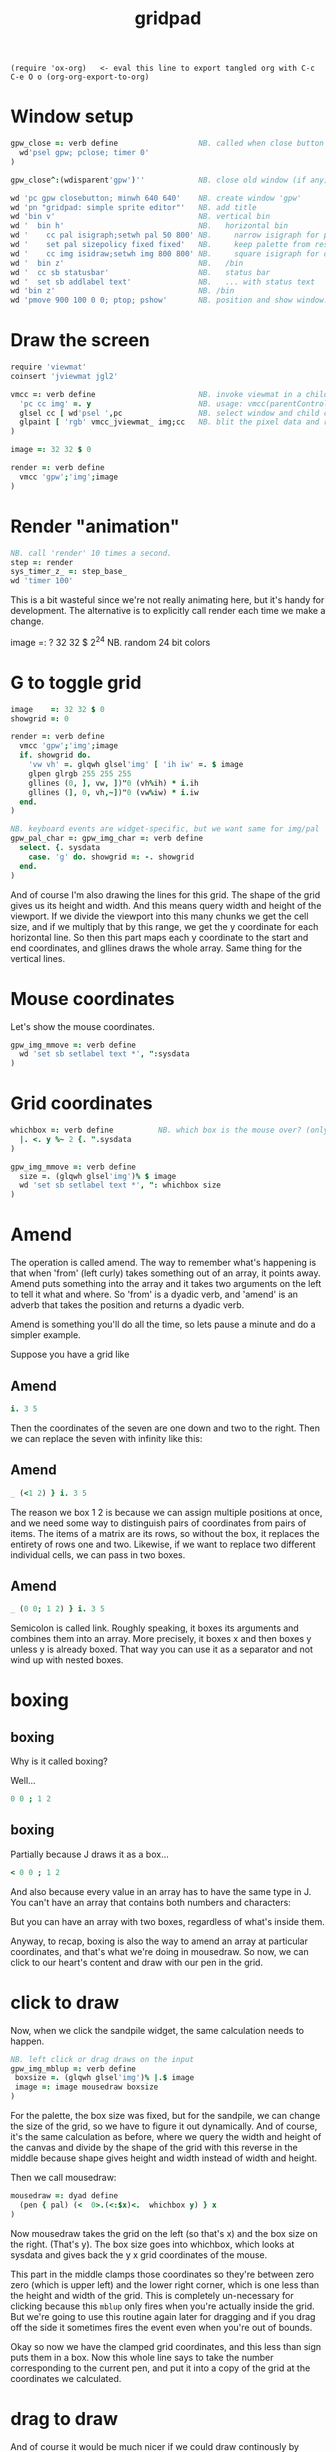 #+title: gridpad
#+property: header-args:j  :tangle "gridpad.ijs" :noweb tangle
: (require 'ox-org)   <- eval this line to export tangled org with C-c C-e O o (org-org-export-to-org)

* Window setup
#+begin_src j
gpw_close =: verb define                  NB. called when close button on 'gpw' clicked
  wd'psel gpw; pclose; timer 0'
)

gpw_close^:(wdisparent'gpw')''            NB. close old window (if any) each time we run.

wd 'pc gpw closebutton; minwh 640 640'    NB. create window 'gpw'
wd 'pn "gridpad: simple sprite editor"'   NB. add title
wd 'bin v'                                NB. vertical bin
wd '  bin h'                              NB.   horizontal bin
wd '    cc pal isigraph;setwh pal 50 800' NB.     narrow isigraph for palette
wd '    set pal sizepolicy fixed fixed'   NB.     keep palette from resizing
wd '    cc img isidraw;setwh img 800 800' NB.     square isigraph for drawing
wd '  bin z'                              NB.   /bin
wd '  cc sb statusbar'                    NB.   status bar
wd '  set sb addlabel text'               NB.   ... with status text
wd 'bin z'                                NB. /bin
wd 'pmove 900 100 0 0; ptop; pshow'       NB. position and show window.
#+end_src

* Draw the screen
#+begin_src j
require 'viewmat'
coinsert 'jviewmat jgl2'

vmcc =: verb define                       NB. invoke viewmat in a child control
  'pc cc img' =. y                        NB. usage: vmcc(parentControl;childControl;rgbPixelData)
  glsel cc [ wd'psel ',pc                 NB. select window and child control
  glpaint [ 'rgb' vmcc_jviewmat_ img;cc   NB. blit the pixel data and repaint.
)

image =: 32 32 $ 0

render =: verb define
  vmcc 'gpw';'img';image
)
#+end_src

* Render "animation"

#+begin_src j
NB. call 'render' 10 times a second.
step =: render
sys_timer_z_ =: step_base_
wd 'timer 100'
#+end_src

This is a bit wasteful since we're not really animating here, but it's handy for development.
The alternative is to explicitly call render each time we make a change.

#+begin_example j
image    =: ? 32 32 $ 2^24                NB. random 24 bit colors
#+end_example

* G to toggle grid
#+begin_src j
image    =: 32 32 $ 0
showgrid =: 0

render =: verb define
  vmcc 'gpw';'img';image
  if. showgrid do.
    'vw vh' =. glqwh glsel'img' [ 'ih iw' =. $ image
    glpen glrgb 255 255 255
    gllines (0, ], vw, ])"0 (vh%ih) * i.ih
    gllines (], 0, vh,~])"0 (vw%iw) * i.iw
  end.
)

NB. keyboard events are widget-specific, but we want same for img/pal
gpw_pal_char =: gpw_img_char =: verb define
  select. {. sysdata
    case. 'g' do. showgrid =: -. showgrid
  end.
)

#+end_src

And of course I'm also drawing the lines for this grid.
The shape of the grid gives us its height and width.
And this means query width and height of the viewport.
If we divide the viewport into this many chunks we get the cell size,
and if we multiply that by this range, we get the y coordinate for each horizontal line.
So then this part maps each y coordinate to the start and end coordinates,
and gllines draws the whole array.
Same thing for the vertical lines.

* Mouse coordinates
Let's show the mouse coordinates.
#+begin_src j
gpw_img_mmove =: verb define
  wd 'set sb setlabel text *', ":sysdata
)

#+end_src
* Grid coordinates

#+begin_src j
whichbox =: verb define          NB. which box is the mouse over? (only works inside mouse event)
  |. <. y %~ 2 {. ".sysdata
)

gpw_img_mmove =: verb define
  size =. (glqwh glsel'img')% $ image
  wd 'set sb setlabel text *', ": whichbox size
)
#+end_src

* Amend

The operation is called amend. The way to remember what's happening is that when
'from' (left curly) takes something out of an array, it points away.
Amend puts something into the array and it takes two arguments on the left to tell it what and where.
So 'from' is a dyadic verb, and 'amend' is an adverb that takes the position and returns a dyadic verb.

Amend is something you'll do all the time, so lets pause a minute and do a simpler example.

Suppose you have a grid like
** Amend
#+begin_src j
  i. 3 5
#+end_src

Then the coordinates of the seven are one down and two to the right.
Then we can replace the seven with infinity like this:
** Amend
#+begin_src j
  _ (<1 2) } i. 3 5
#+end_src
The reason we box 1 2 is because we can assign multiple positions at once, and we need some way to distinguish pairs of coordinates from pairs of items. The items of a matrix are its rows, so without the box, it replaces the entirety of rows one and two. Likewise, if we want to replace two different individual cells, we can pass in two boxes.
** Amend

#+begin_src j
  _ (0 0; 1 2) } i. 3 5
#+end_src

Semicolon is called link. Roughly speaking, it boxes its arguments and combines them into an array.
More precisely, it boxes x and then boxes y unless y is already boxed. That way you can use it as a separator
and not wind up with nested boxes.
* boxing
** boxing
Why is it called boxing?

Well...

#+begin_src j
 0 0 ; 1 2
#+end_src

** boxing
Partially because J draws it as a box...

#+begin_src j
  < 0 0 ; 1 2
#+end_src

And also because every value in an array has to have the same type in J.
You can't have an array that contains both numbers and characters:

But you can have an array with two boxes, regardless of what's inside them.

Anyway, to recap, boxing is also the way to amend an array at particular coordinates, and that's what we're doing in mousedraw. So now, we can click to our heart's content and draw with our pen in the grid.
* click to draw

Now, when we click the sandpile widget, the same calculation needs to happen.

#+begin_src j
NB. left click or drag draws on the input
gpw_img_mblup =: verb define
 boxsize =. (glqwh glsel'img')% |.$ image
 image =: image mousedraw boxsize
)
#+end_src

For the palette, the box size was fixed, but for the sandpile,
we can change the size of the grid, so we have to figure it out dynamically.
And of course, it's the same calculation as before, where
we query the width and height of the canvas and divide by the shape of the grid
with this reverse in the middle because shape gives height and width instead
of width and height.

Then we call mousedraw:

#+begin_src j
mousedraw =: dyad define
  (pen { pal) (<  0>.(<:$x)<.  whichbox y) } x
)
#+end_src

Now mousedraw takes the grid on the left (so that's x)
and the box size on the right. (That's y).
The box size goes into whichbox,
which looks at sysdata
and gives back the y x grid coordinates of the mouse.

This part in the middle clamps those coordinates so they're between zero zero (which is upper left)
and the lower right corner, which is one less than the height and width of the grid.
This is completely un-necessary for clicking because this =mblup= only fires when you're actually inside the grid.
But we're going to use this routine again later for dragging
and if you drag off the side it sometimes fires the event even when you're out of bounds.

Okay so now we have the clamped grid coordinates, and this less than sign puts them in a box.
Now this whole line says to take the number corresponding to the current pen,
and put it into a copy of the grid at the coordinates we calculated.

* drag to draw

And of course it would be much nicer if we could draw continously by holding the left button down and moving the mouse.

So that looks like this:

#+begin_src j
button  =: verb : 'y { 4 }. ".sysdata'
gpw_img_mmove =: verb define
  size =. (glqwh glsel'img')% $ image
  wd 'set sb setlabel text *', ": whichbox size
  if. button 0 do. gpw_img_mblup _ end.
)
#+end_src

When the mouse moves over the sandpile in the sandpile window,
if button zero is down then just call the click method.

The infinity symbol is just serving as a dummy value to invoke the function.
It doesn't matter what value you pass in since =mblup= ignores its argument.
Normally you use the empty string,
but since this is so short I just stuck the definition on one line,
replacing the usual 'define' with just a bare colon followed by a string.
So if I used the empty string here
I'd have to escape it with two extra apostrophes,
and that's just silly.

Anyway, now we can draw continuously.

* palette

#+begin_src j
lo =: 16b000000 16baa0000 16b00aa00 16baa5500 16b0000aa 16baa00aa 16b00aaaa 16baaaaaa
hi =: 16b555555 16bff5555 16b55ff55 16bffff55 16b5555ff 16bff55ff 16b55ffff 16bffffff
pal =: lo, hi                      NB. default palette (16-color vga text colors)
pen =: 15                          NB. fg = white

pal_cellsize =: (glqwh glsel'pal') % 1,#pal


gpw_pal_paint =: verb define
  vmcc 'gpw';'pal';,.pal           NB. the ,. makes pal a 2d array

  NB. draw a box around the current pen color:
  glbrush glrgba 0 0 0 0  [ h =. {: cellsize =. pal_cellsize
  glrect 3, (3+pen*h), _5 _5 + cellsize [ glpen 5 [ glrgb 0 0 0
  glrect 3, (3+pen*h), _5 _5 + cellsize  [ glpen 1 [ glrgb 3 $ 255
)

gpw_pal_mblup =: verb define     NB. left click palette to set pen color
  glpaint glsel 'pal' [ pen =: {. whichbox {: pal_cellsize
)
#+end_src

Normally viewmat takes the min and max numbers in the matrix you're viewing
and maps the palette evenly across that range. But that doesn't work so well
when you have a mix of really small numbers like zero through four,
and then really big numbers like 2^16.

I'm still using a palette, but I map the numbers on the grid to the numbers in the
palette up front, and then tell viewmat to just render the numbers as RGB color values
by passing in the string 'rgb' as the left parameter.

I will point out that the the current drawing color
is stored in a member variable called pen. It's just
a number betwen 0 and 19 corresponding to an index
in the pal and num arrays.

You should be able to select a color either by clicking on it,
or by turning the mouse wheel. And you should be able to turn
the wheel even while you're drawing.

* mouse wheel

#+begin_src j
NB. mouse wheel on either control rotates through palette
gpw_img_mwheel =: gpw_pal_mwheel =: verb define
  smoutput sysdata
  pen =: (#pal)|pen-*{:".sysdata NB. sign of last item is wheel dir
  glpaint glsel'pal'
)
#+end_src

Event handlers are just verbs, and they follow this naming convention of
parent name, child name, event name. So here I'm just giving two names to
the same verb, and they start working immediately.

Now the way mouse events work is that the coordinates get stuck in this string called sysdata.
Let's have it print each time I scroll the mouse wheel.

: smoutput sysdata

For every mouse event on an isigraph, sysdata is going to be a string with the position of the mouse cursor,
the width and height of the viewport, a set of bits representing which of the first three buttons were down,
two bits for whether shift or control were pressed,
and the mouse wheel rotation in degrees.
(These two bits are always zero)

So here we just convert that string to an array, take the last item.
For my mouse that seems to always be either fifteen or negative fifteen, but probably it changes with different hardware.
Anyway, we don't care about the number, just the direction, so asterisk takes the sign of that, giving us -1, 0, or 1.
We add that to our pen variable, and then take that modulo the length of the palette so it wraps around.

Then we just tell the palette control to repaint, which triggers a paint event, which calls =spw_pal_paint=.

Now to handle clicking we make another event handler -- =mblup= means mouse button left up.

But this time we want to pay attention to the first two numbers to figure out which box got clicked on.
We divide by the size of the boxes, (which I passed in here) round down and then reverse because
the mouse coordinates are x y but for an array the y coordinate comes first.

So that gives us the y and x coordinates of the box in the grid, but we only have one column so we only need the y.
So we use the behead operator and that's our new pen, and again we tell the palette to repaint itself.


* file menu
#+begin_src j
require 'png'

wd'menupop "&File"'
wd'menu open "&Open" "Ctrl+O"'
wd'menu save "&Save" "Ctrl+S"'
wd'menupopz'

gpw_open_button =: verb define
  path =. wd 'mb open1 "Load a png file" filename "PNG (*.png)"'
  if. #path do. image =: readpng path end.
)

gpw_save_button =: verb define
  path =. wd 'mb save "Save image" filename "PNG (*.png)"'
  if. #path do. image writepng path end.
)
#+end_src

* custom colors
#+begin_src j
  gpw_pal_mbrup =: verb define
    pen =: {. whichbox {: pal_cellsize
    if. #rgb =. wd'mb color' do.
      c =. 256 #:^:_1 ".rgb         NB. turn 'r g b' string into int
      pal =: c pen } pal
    end.
    glpaint glsel 'pal'
  )
#+end_src
